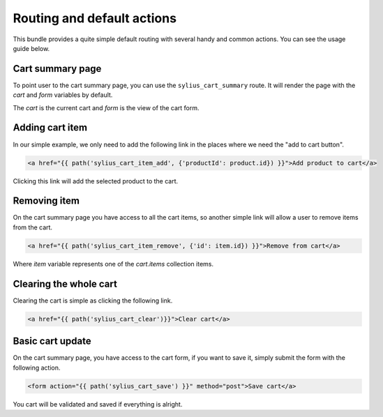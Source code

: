 Routing and default actions
===========================

This bundle provides a quite simple default routing with several handy and common actions.
You can see the usage guide below.

Cart summary page
-----------------

To point user to the cart summary page, you can use the ``sylius_cart_summary`` route.
It will render the page with the `cart` and `form` variables by default.

The `cart` is the current cart and `form` is the view of the cart form.

Adding cart item
----------------

In our simple example, we only need to add the following link in the places where we need the "add to cart button".

.. code-block:: html

    <a href="{{ path('sylius_cart_item_add', {'productId': product.id}) }}">Add product to cart</a>

Clicking this link will add the selected product to the cart.

Removing item
-------------

On the cart summary page you have access to all the cart items, so another simple link will allow a user to remove items from the cart.

.. code-block:: html

    <a href="{{ path('sylius_cart_item_remove', {'id': item.id}) }}">Remove from cart</a>

Where `item` variable represents one of the `cart.items` collection items.

Clearing the whole cart
-----------------------

Clearing the cart is simple as clicking the following link.

.. code-block:: html

    <a href="{{ path('sylius_cart_clear')}}">Clear cart</a>

Basic cart update
-----------------

On the cart summary page, you have access to the cart form, if you want to save it, simply submit the form
with the following action.

.. code-block:: html

    <form action="{{ path('sylius_cart_save') }}" method="post">Save cart</a>

You cart will be validated and saved if everything is alright.
